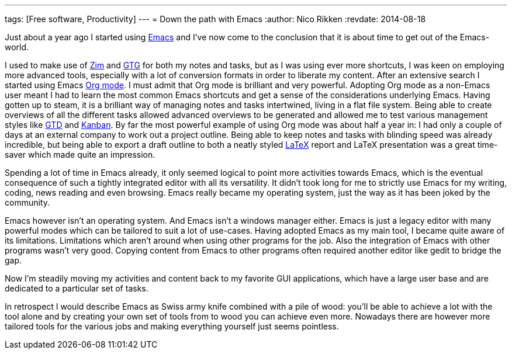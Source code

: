 ---
tags: [Free software, Productivity]
---
= Down the path with Emacs
:author:   Nico Rikken
:revdate:  2014-08-18

Just about a year ago I started using link:https://en.wikipedia.org/wiki/Emacs[Emacs] and I’ve now come to the conclusion that it is about time to get out of the Emacs-world.

I used to make use of link:http://zim-wiki.org/[Zim] and link:http://gtgnome.net/[GTG] for both my notes and tasks, but as I was using ever more shortcuts, I was keen on employing more advanced tools, especially with a lot of conversion formats in order to liberate my content. After an extensive search I started using Emacs link:http://orgmode.org/[Org mode]. I must admit that Org mode is brilliant and very powerful. Adopting Org mode as a non-Emacs user meant I had to learn the most common Emacs shortcuts and get a sense of the considerations underlying Emacs. Having gotten up to steam, it is a brilliant way of managing notes and tasks intertwined, living in a flat file system. Being able to create overviews of all the different tasks allowed advanced overviews to be generated and allowed me to test various management styles like link:https://en.wikipedia.org/wiki/Getting_Things_Done[GTD] and link:https://en.wikipedia.org/wiki/Kanban[Kanban]. By far the most powerful example of using Org mode was about half a year in: I had only a couple of days at an external company to work out a project outline. Being able to keep notes and tasks with blinding speed was already incredible, but being able to export a draft outline to both a neatly styled link:https://en.wikipedia.org/wiki/LaTeX[LaTeX] report and LaTeX presentation was a great time-saver which made quite an impression.

Spending a lot of time in Emacs already, it only seemed logical to point more activities towards Emacs, which is the eventual consequence of such a tightly integrated editor with all its versatility. It didn’t took long for me to strictly use Emacs for my writing, coding, news reading and even browsing. Emacs really became my operating system, just the way as it has been joked by the community.

Emacs however isn’t an operating system. And Emacs isn’t a windows manager either. Emacs is just a legacy editor with many powerful modes which can be tailored to suit a lot of use-cases. Having adopted Emacs as my main tool, I became quite aware of its limitations. Limitations which aren’t around when using other programs for the job. Also the integration of Emacs with other programs wasn’t very good. Copying content from Emacs to other programs often required another editor like gedit to bridge the gap.

Now I’m steadily moving my activities and content back to my favorite GUI applications, which have a large user base and are dedicated to a particular set of tasks.

In retrospect I would describe Emacs as Swiss army knife combined with a pile of wood: you’ll be able to achieve a lot with the tool alone and by creating your own set of tools from to wood you can achieve even more. Nowadays there are however more tailored tools for the various jobs and making everything yourself just seems pointless.
